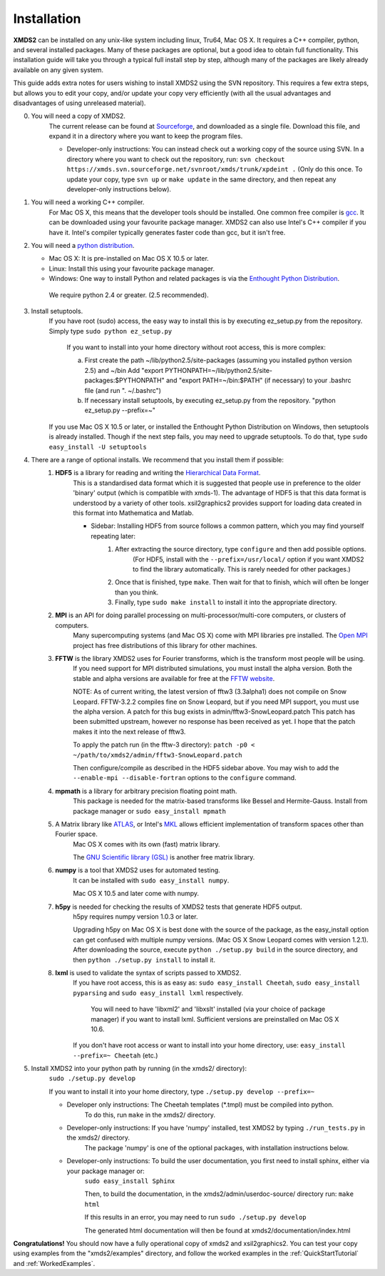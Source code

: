 .. _Installation:

Installation
============

**XMDS2** can be installed on any unix-like system including linux, Tru64, Mac OS X.  It requires a C++ compiler, python, and several installed packages.  Many of these packages are optional, but a good idea to obtain full functionality.  This installation guide will take you through a typical full install step by step, although many of the packages are likely already available on any given system.

This guide adds extra notes for users wishing to install XMDS2 using the SVN repository.  This requires a few extra steps, but allows you to edit your copy, and/or update your copy very efficiently (with all the usual advantages and disadvantages of using unreleased material).

0. You will need a copy of XMDS2.  
    The current release can be found at `Sourceforge <http://sourceforge.net/projects/xmds/>`_, and downloaded as a single file.
    Download this file, and expand it in a directory where you want to keep the program files.
    
    * Developer-only instructions: You can instead check out a working copy of the source using SVN. 
      In a directory where you want to check out the repository, run:
      ``svn checkout https://xmds.svn.sourceforge.net/svnroot/xmds/trunk/xpdeint .``
      (Only do this once.  To update your copy, type ``svn up`` or ``make update`` in the same directory, and then repeat any developer-only instructions below).
    
#. You will need a working C++ compiler.  
    For Mac OS X, this means that the developer tools should be installed.
    One common free compiler is `gcc <http://gcc.gnu.org/>`_.  It can be downloaded using your favourite package manager.
    XMDS2 can also use Intel's C++ compiler if you have it. 
    Intel's compiler typically generates faster code than gcc, but it isn't free.

#. You will need a `python distribution <http://www.python.org/>`_.  

   * Mac OS X: It is pre-installed on Mac OS X 10.5 or later.
   * Linux: Install this using your favourite package manager.
   * Windows: One way to install Python and related packages is via the `Enthought Python Distribution <http://www.enthought.com/products/epd.php>`_. 
   
    We require python 2.4 or greater. (2.5 recommended).
   

#. Install setuptools.
    If you have root (sudo) access, the easy way to install this is by executing
    ez_setup.py from the repository. Simply type ``sudo python ez_setup.py``

       If you want to install into your home directory without root access, this is more complex:
       
       a) First create the path ~/lib/python2.5/site-packages (assuming you installed python version 2.5) and ~/bin
          Add "export PYTHONPATH=~/lib/python2.5/site-packages:$PYTHONPATH" and "export PATH=~/bin:$PATH" (if necessary)
          to your .bashrc file (and run ". ~/.bashrc")

       b) If necessary install setuptools, by executing ez_setup.py from the repository.
          "python ez_setup.py --prefix=~"
          
    If you use Mac OS X 10.5 or later, or installed the Enthought Python Distribution on Windows, then setuptools is already installed.
    Though if the next step fails, you may need to upgrade setuptools.  To do that, type ``sudo easy_install -U setuptools``


#. There are a range of optional installs.  We recommend that you install them if possible:
    .. _hdf5_Installation:
    
    #. **HDF5** is a library for reading and writing the `Hierarchical Data Format <http://www.hdfgroup.org/HDF5/>`_.
         This is a standardised data format which it is suggested that people use in preference to the older 'binary' output (which is 
         compatible with xmds-1). The advantage of HDF5 is that this data format is understood by a variety of other tools. xsil2graphics2
         provides support for loading data created in this format into Mathematica and Matlab.
       
         - Sidebar: Installing HDF5 from source follows a common pattern, which you may find yourself repeating later:  
            #. After extracting the source directory, type ``configure`` and then add possible options.
                (For HDF5, install with the ``--prefix=/usr/local/`` option if you want XMDS2 to find the library automatically.  This is rarely needed for other packages.)
            #. Once that is finished, type ``make``.  Then wait for that to finish, which will often be longer than you think.
            #. Finally, type ``sudo make install`` to install it into the appropriate directory.
        
    #. **MPI** is an API for doing parallel processing on multi-processor/multi-core computers, or clusters of computers.
         Many supercomputing systems (and Mac OS X) come with MPI libraries pre installed.
         The `Open MPI <http://www.open-mpi.org/>`_ project has free distributions of this library for other machines.
    
    #. **FFTW** is the library XMDS2 uses for Fourier transforms, which is the transform most people will be using. 
         If you need
         support for MPI distributed simulations, you must install the alpha version.  Both the stable and alpha versions are available for
         free at the `FFTW website <http://www.fftw.org/>`_.

         NOTE: As of current writing, the latest version of fftw3 (3.3alpha1) does not compile on Snow Leopard.
         FFTW-3.2.2 compiles fine on Snow Leopard, but if you need MPI support, you must use the alpha version.
         A patch for this bug exists in admin/fftw3-SnowLeopard.patch
         This patch has been submitted upstream, however no response has been received as yet.
         I hope that the patch makes it into the next release of fftw3.
         
         To apply the patch run (in the fftw-3 directory):
         ``patch -p0 < ~/path/to/xmds2/admin/fftw3-SnowLeopard.patch``
         
         Then configure/compile as described in the HDF5 sidebar above.  
         You may wish to add the ``--enable-mpi --disable-fortran`` options to the ``configure`` command.

    #. **mpmath** is a library for arbitrary precision floating point math. 
         This package is needed for the matrix-based transforms like Bessel and Hermite-Gauss.
         Install from package manager or ``sudo easy_install mpmath``
           
    #. A Matrix library like `ATLAS <http://math-atlas.sourceforge.net/>`_, or Intel's `MKL <http://software.intel.com/en-us/intel-mkl/>`_ allows efficient implementation of transform spaces other than Fourier space.
         Mac OS X comes with its own (fast) matrix library.
         
         The `GNU Scientific library (GSL) <http://www.gnu.org/software/gsl/>`_ is another free matrix library.
    
    #. **numpy** is a tool that XMDS2 uses for automated testing.
         It can be installed with ``sudo easy_install numpy``. 
         
         Mac OS X 10.5 and later come with numpy.
         
    #. **h5py** is needed for checking the results of XMDS2 tests that generate HDF5 output.
           h5py requires numpy version 1.0.3 or later. 
           
           Upgrading h5py on Mac OS X is best done with the source of the package, as the easy_install option can get confused with multiple numpy versions.
           (Mac OS X Snow Leopard comes with version 1.2.1). 
           After downloading the source, execute ``python ./setup.py build`` in the source directory, and then ``python ./setup.py install`` to install it.  

    #. **lxml** is used to validate the syntax of scripts passed to XMDS2. 
           If you have root access, this is as easy as:
           ``sudo easy_install Cheetah``, ``sudo easy_install pyparsing`` and ``sudo easy_install lxml`` respectively.

               You will need to have 'libxml2' and 'libxslt' installed (via your choice of package manager) if you want to install lxml.  
               Sufficient versions are preinstalled on Mac OS X 10.6.

           If you don't have root access or want to install into your home directory, use:
           ``easy_install --prefix=~ Cheetah`` (etc.)

#. Install XMDS2 into your python path by running (in the xmds2/ directory):
    ``sudo ./setup.py develop``

    If you want to install it into your home directory, type ``./setup.py develop --prefix=~``

    * Developer only instructions: The Cheetah templates (\*.tmpl) must be compiled into python.
        To do this, run ``make`` in the xmds2/ directory.

    * Developer-only instructions: If you have 'numpy' installed, test XMDS2 by typing ``./run_tests.py`` in the xmds2/ directory.
       The package 'numpy' is one of the optional packages, with installation instructions below.
       
    * Developer-only instructions: To build the user documentation, you first need to install sphinx, either via your package manager or:
           ``sudo easy_install Sphinx``

           Then, to build the documentation, in the xmds2/admin/userdoc-source/ directory run: ``make html``

           If this results in an error, you may need to run ``sudo ./setup.py develop``

           The generated html documentation will then be found at xmds2/documentation/index.html

**Congratulations!** You should now have a fully operational copy of xmds2 and xsil2graphics2.  You can test your copy using examples from the "xmds2/examples" directory, and follow the worked examples in the :ref:`QuickStartTutorial` and :ref:`WorkedExamples`.


